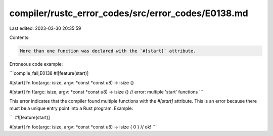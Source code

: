 compiler/rustc_error_codes/src/error_codes/E0138.md
===================================================

Last edited: 2023-03-30 20:35:59

Contents:

.. code-block:: md

    More than one function was declared with the `#[start]` attribute.

Erroneous code example:

```compile_fail,E0138
#![feature(start)]

#[start]
fn foo(argc: isize, argv: *const *const u8) -> isize {}

#[start]
fn f(argc: isize, argv: *const *const u8) -> isize {}
// error: multiple 'start' functions
```

This error indicates that the compiler found multiple functions with the
`#[start]` attribute. This is an error because there must be a unique entry
point into a Rust program. Example:

```
#![feature(start)]

#[start]
fn foo(argc: isize, argv: *const *const u8) -> isize { 0 } // ok!
```


